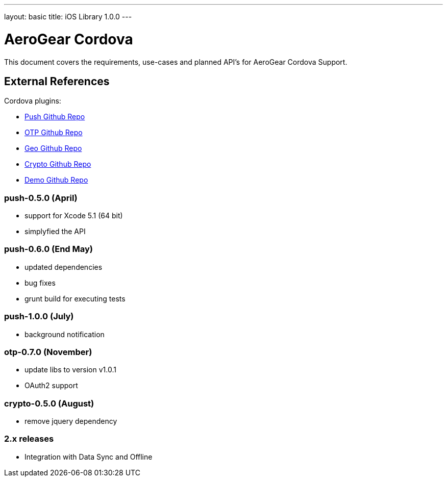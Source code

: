 ---
layout: basic
title: iOS Library 1.0.0
---

AeroGear Cordova
================

This document covers the requirements, use-cases and planned API's for AeroGear Cordova Support.

External References
-------------------

Cordova plugins:

* link:https://github.com/aerogear/aerogear-pushplugin-cordova/[Push Github Repo]
* link:https://github.com/aerogear/aerogear-otp-cordova/[OTP Github Repo]
* link:https://github.com/aerogear/aerogear-geo-cordova/[Geo Github Repo]
* link:https://github.com/aerogear/aerogear-crypto-cordova/[Crypto Github Repo]
* link:https://github.com/aerogear/aerogear-aerodoc-cordova/[Demo Github Repo]

push-0.5.0 (April)
~~~~~~~~~~~~~~~~~~
* support for Xcode 5.1 (64 bit)
* simplyfied the API

push-0.6.0 (End May)
~~~~~~~~~~~~~~~~~~~
* updated dependencies
* bug fixes
* grunt build for executing tests

push-1.0.0 (July)
~~~~~~~~~~~~~~~~~
* background notification

otp-0.7.0 (November)
~~~~~~~~~~~~~~~~~~~~
* update libs to version v1.0.1
* OAuth2 support

crypto-0.5.0 (August)
~~~~~~~~~~~~~~~~~~~~~
* remove jquery dependency

2.x releases
~~~~~~~~~~~~
* Integration with Data Sync and Offline

